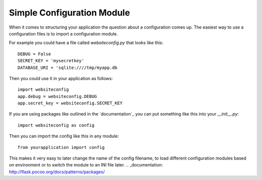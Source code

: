 Simple Configuration Module
===========================

When it comes to structuring your application the question about a
configuration comes up. The easiest way to use a configuration files
is to import a configuration module.

For example you could have a file called `websiteconfig.py` that looks
like this:


::

    DEBUG = False
    SECRET_KEY = 'mysecretkey'
    DATABASE_URI = 'sqlite:////tmp/myapp.db


Then you could use it in your application as follows:


::

    import websiteconfig
    app.debug = websiteconfig.DEBUG
    app.secret_key = websiteconfig.SECRET_KEY


If you are using packages like outlined in the `documentation`_ you
can put something like this into your `__init__.py`:


::

    import websiteconfig as config


Then you can import the config like this in any module:


::

    from yourapplication import config


This makes it very easy to later change the name of the config
filename, to load different configuration modules based on environment
or to switch the module to an INI file later.
.. _documentation: http://flask.pocoo.org/docs/patterns/packages/

